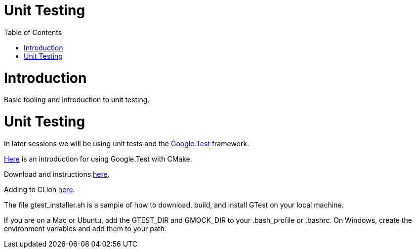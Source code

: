 = Unit Testing
:toc:
:toc-placement!:

toc::[]

# Introduction

Basic tooling and introduction to unit testing.

# Unit Testing

In later sessions we will be using unit tests and the https://github.com/google/googletest/blob/master/googletest/docs/primer.md[Google.Test] framework.

https://cmake.org/cmake/help/v3.12/module/GoogleTest.html[Here] is an introduction for using Google.Test with CMake.

Download and instructions https://github.com/google/googletest[here].

Adding to CLion https://www.jetbrains.com/help/clion/creating-google-test-run-debug-configuration-for-test.html[here].

The file gtest_installer.sh is a sample of how to download, build, and install GTest on your local machine.

If you are on a Mac or Ubuntu, add the GTEST_DIR and GMOCK_DIR to your .bash_profile or .bashrc.  On Windows, create the environment variables and add them to your path.
